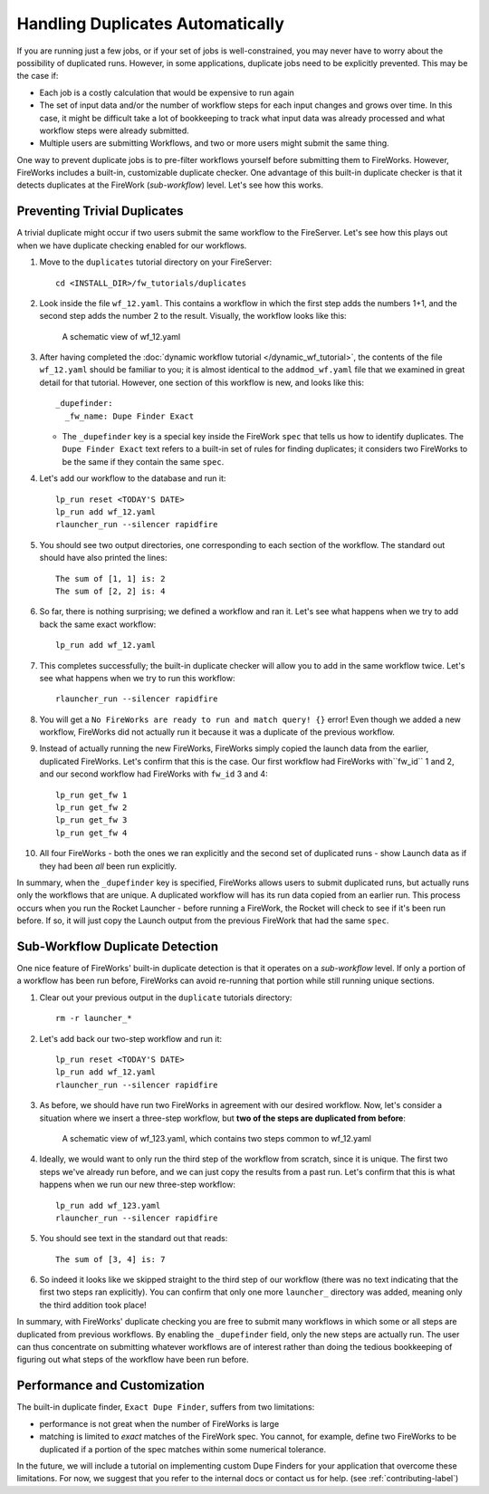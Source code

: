 =================================
Handling Duplicates Automatically
=================================

If you are running just a few jobs, or if your set of jobs is well-constrained, you may never have to worry about the possibility of duplicated runs. However, in some applications, duplicate jobs need to be explicitly prevented. This may be the case if:

* Each job is a costly calculation that would be expensive to run again
* The set of input data and/or the number of workflow steps for each input changes and grows over time. In this case, it might be difficult take a lot of bookkeeping to track what input data was already processed and what workflow steps were already submitted.
* Multiple users are submitting Workflows, and two or more users might submit the same thing.

One way to prevent duplicate jobs is to pre-filter workflows yourself before submitting them to FireWorks. However, FireWorks includes a built-in, customizable duplicate checker. One advantage of this built-in duplicate checker is that it detects duplicates at the FireWork (*sub-workflow*) level. Let's see how this works.

Preventing Trivial Duplicates
=============================

A trivial duplicate might occur if two users submit the same workflow to the FireServer. Let's see how this plays out when we have duplicate checking enabled for our workflows.

1. Move to the ``duplicates`` tutorial directory on your FireServer::

    cd <INSTALL_DIR>/fw_tutorials/duplicates

#. Look inside the file ``wf_12.yaml``. This contains a workflow in which the first step adds the numbers 1+1, and the second step adds the number 2 to the result. Visually, the workflow looks like this:

    .. figure:: _static/wf_12.png
      :width: 200px
      :align: center
      :alt: Add and Modify WF

      A schematic view of wf_12.yaml

#. After having completed the :doc:`dynamic workflow tutorial </dynamic_wf_tutorial>`, the contents of the file ``wf_12.yaml`` should be familiar to you; it is almost identical to the ``addmod_wf.yaml`` file that we examined in great detail for that tutorial. However, one section of this workflow is new, and looks like this::

    _dupefinder:
      _fw_name: Dupe Finder Exact

   * The ``_dupefinder`` key is a special key inside the FireWork ``spec`` that tells us how to identify duplicates. The ``Dupe Finder Exact`` text refers to a built-in set of rules for finding duplicates; it considers two FireWorks to be the same if they contain the same ``spec``.

#. Let's add our workflow to the database and run it::

    lp_run reset <TODAY'S DATE>
    lp_run add wf_12.yaml
    rlauncher_run --silencer rapidfire

#. You should see two output directories, one corresponding to each section of the workflow. The standard out should have also printed the lines::

    The sum of [1, 1] is: 2
    The sum of [2, 2] is: 4

#. So far, there is nothing surprising; we defined a workflow and ran it. Let's see what happens when we try to add back the same exact workflow::

    lp_run add wf_12.yaml

#. This completes successfully; the built-in duplicate checker will allow you to add in the same workflow twice. Let's see what happens when we try to run this workflow::

    rlauncher_run --silencer rapidfire

#. You will get a ``No FireWorks are ready to run and match query! {}`` error! Even though we added a new workflow, FireWorks did not actually run it because it was a duplicate of the previous workflow.

#. Instead of actually running the new FireWorks, FireWorks simply copied the launch data from the earlier, duplicated FireWorks. Let's confirm that this is the case. Our first workflow had FireWorks with``fw_id`` 1 and 2, and our second workflow had FireWorks with ``fw_id`` 3 and 4::

    lp_run get_fw 1
    lp_run get_fw 2
    lp_run get_fw 3
    lp_run get_fw 4

#. All four FireWorks - both the ones we ran explicitly and the second set of duplicated runs - show Launch data as if they had been *all* been run explicitly.

In summary, when the ``_dupefinder`` key is specified, FireWorks allows users to submit duplicated runs, but actually runs only the workflows that are unique. A duplicated workflow will has its run data copied from an earlier run. This process occurs when you run the Rocket Launcher - before running a FireWork, the Rocket will check to see if it's been run before. If so, it will just copy the Launch output from the previous FireWork that had the same ``spec``.

Sub-Workflow Duplicate Detection
================================

One nice feature of FireWorks' built-in duplicate detection is that it operates on a *sub-workflow* level. If only a portion of a workflow has been run before, FireWorks can avoid re-running that portion while still running unique sections.

1. Clear out your previous output in the ``duplicate`` tutorials directory::

    rm -r launcher_*

#. Let's add back our two-step workflow and run it::

    lp_run reset <TODAY'S DATE>
    lp_run add wf_12.yaml
    rlauncher_run --silencer rapidfire

#. As before, we should have run two FireWorks in agreement with our desired workflow. Now, let's consider a situation where we insert a three-step workflow, but **two of the steps are duplicated from before**:

    .. figure:: _static/wf_13.png
      :width: 200px
      :align: center
      :alt: Add and Modify WF

      A schematic view of wf_123.yaml, which contains two steps common to wf_12.yaml

#. Ideally, we would want to only run the third step of the workflow from scratch, since it is unique. The first two steps we've already run before, and we can just copy the results from a past run. Let's confirm that this is what happens when we run our new three-step workflow::

    lp_run add wf_123.yaml
    rlauncher_run --silencer rapidfire

#. You should see text in the standard out that reads::

    The sum of [3, 4] is: 7

#. So indeed it looks like we skipped straight to the third step of our workflow (there was no text indicating that the first two steps ran explicitly). You can confirm that only one more ``launcher_`` directory was added, meaning only the third addition took place!

In summary, with FireWorks' duplicate checking you are free to submit many workflows in which some or all steps are duplicated from previous workflows. By enabling the ``_dupefinder`` field, only the new steps are actually run. The user can thus concentrate on submitting whatever workflows are of interest rather than doing the tedious bookkeeping of figuring out what steps of the workflow have been run before.

Performance and Customization
=============================

The built-in duplicate finder, ``Exact Dupe Finder``, suffers from two limitations:

* performance is not great when the number of FireWorks is large
* matching is limited to *exact* matches of the FireWork spec. You cannot, for example, define two FireWorks to be duplicated if a portion of the spec matches within some numerical tolerance.

In the future, we will include a tutorial on implementing custom Dupe Finders for your application that overcome these limitations. For now, we suggest that you refer to the internal docs or contact us for help. (see :ref:`contributing-label`)